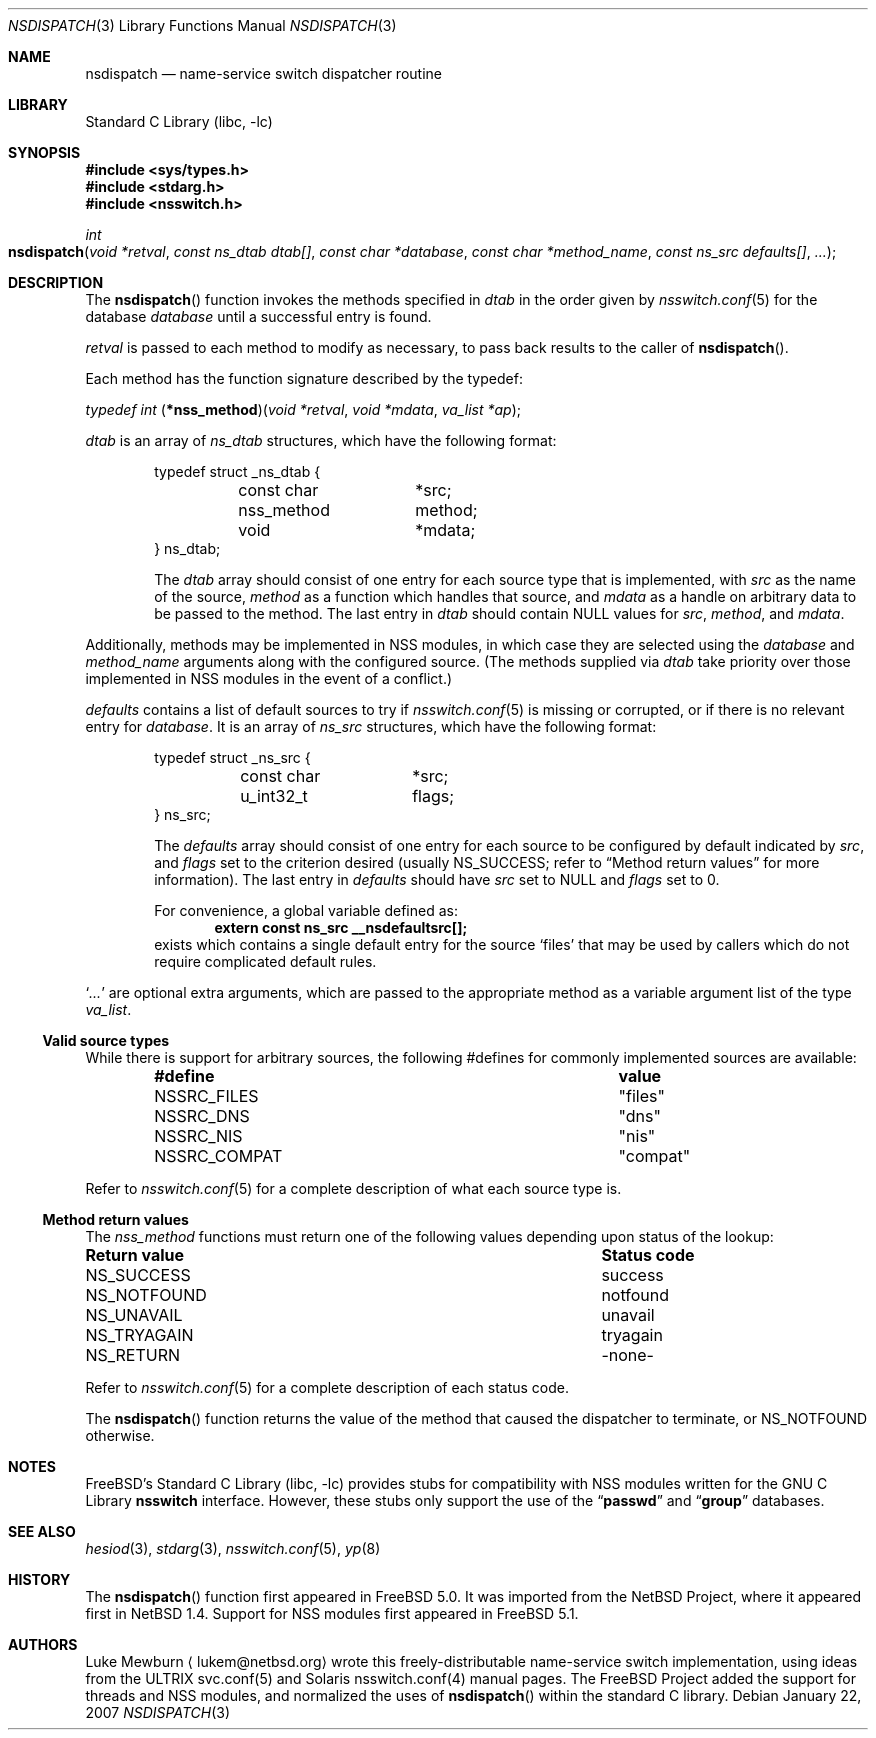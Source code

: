 .\"	$NetBSD: nsdispatch.3,v 1.8 1999/03/22 19:44:53 garbled Exp $
.\"
.\" Copyright (c) 1997, 1998, 1999 The NetBSD Foundation, Inc.
.\" All rights reserved.
.\"
.\" This code is derived from software contributed to The NetBSD Foundation
.\" by Luke Mewburn.
.\"
.\" Redistribution and use in source and binary forms, with or without
.\" modification, are permitted provided that the following conditions
.\" are met:
.\" 1. Redistributions of source code must retain the above copyright
.\"    notice, this list of conditions and the following disclaimer.
.\" 2. Redistributions in binary form must reproduce the above copyright
.\"    notice, this list of conditions and the following disclaimer in the
.\"    documentation and/or other materials provided with the distribution.
.\" 4. Neither the name of The NetBSD Foundation nor the names of its
.\"    contributors may be used to endorse or promote products derived
.\"    from this software without specific prior written permission.
.\"
.\" THIS SOFTWARE IS PROVIDED BY THE NETBSD FOUNDATION, INC. AND CONTRIBUTORS
.\" ``AS IS'' AND ANY EXPRESS OR IMPLIED WARRANTIES, INCLUDING, BUT NOT LIMITED
.\" TO, THE IMPLIED WARRANTIES OF MERCHANTABILITY AND FITNESS FOR A PARTICULAR
.\" PURPOSE ARE DISCLAIMED.  IN NO EVENT SHALL THE FOUNDATION OR CONTRIBUTORS
.\" BE LIABLE FOR ANY DIRECT, INDIRECT, INCIDENTAL, SPECIAL, EXEMPLARY, OR
.\" CONSEQUENTIAL DAMAGES (INCLUDING, BUT NOT LIMITED TO, PROCUREMENT OF
.\" SUBSTITUTE GOODS OR SERVICES; LOSS OF USE, DATA, OR PROFITS; OR BUSINESS
.\" INTERRUPTION) HOWEVER CAUSED AND ON ANY THEORY OF LIABILITY, WHETHER IN
.\" CONTRACT, STRICT LIABILITY, OR TORT (INCLUDING NEGLIGENCE OR OTHERWISE)
.\" ARISING IN ANY WAY OUT OF THE USE OF THIS SOFTWARE, EVEN IF ADVISED OF THE
.\" POSSIBILITY OF SUCH DAMAGE.
.\"
.\" $FreeBSD: src/lib/libc/net/nsdispatch.3,v 1.14.12.1 2010/02/10 00:26:20 kensmith Exp $
.\"
.Dd January 22, 2007
.Dt NSDISPATCH 3
.Os
.Sh NAME
.Nm nsdispatch
.Nd name-service switch dispatcher routine
.Sh LIBRARY
.Lb libc
.Sh SYNOPSIS
.In sys/types.h
.In stdarg.h
.In nsswitch.h
.Ft int
.Fo nsdispatch
.Fa "void *retval"
.Fa "const ns_dtab dtab[]"
.Fa "const char *database"
.Fa "const char *method_name"
.Fa "const ns_src defaults[]"
.Fa "..."
.Fc
.Sh DESCRIPTION
The
.Fn nsdispatch
function invokes the methods specified in
.Va dtab
in the order given by
.Xr nsswitch.conf 5
for the database
.Va database
until a successful entry is found.
.Pp
.Va retval
is passed to each method to modify as necessary, to pass back results to
the caller of
.Fn nsdispatch .
.Pp
Each method has the function signature described by the typedef:
.Pp
.Ft typedef int
.Fn \*(lp*nss_method\*(rp "void *retval" "void *mdata" "va_list *ap" ;
.Pp
.Va dtab
is an array of
.Va ns_dtab
structures, which have the following format:
.Bd -literal -offset indent
typedef struct _ns_dtab {
	const char	*src;
	nss_method	 method;
	void		*mdata;
} ns_dtab;
.Ed
.Pp
.Bd -ragged -offset indent
The
.Fa dtab
array should consist of one entry for each source type that is
implemented, with
.Va src
as the name of the source,
.Va method
as a function which handles that source, and
.Va mdata
as a handle on arbitrary data to be passed to the method.
The last entry in
.Va dtab
should contain
.Dv NULL
values for
.Va src ,
.Va method ,
and
.Va mdata .
.Ed
.Pp
Additionally, methods may be implemented in NSS modules, in
which case they are selected using the
.Fa database
and
.Fa method_name
arguments along with the configured source.
(The methods supplied via
.Fa dtab
take priority over those implemented in NSS modules in the event
of a conflict.)
.Pp
.Va defaults
contains a list of default sources to try if
.Xr nsswitch.conf 5
is missing or corrupted, or if there is no relevant entry for
.Va database .
It is an array of
.Va ns_src
structures, which have the following format:
.Bd -literal -offset indent
typedef struct _ns_src {
	const char	*src;
	u_int32_t	 flags;
} ns_src;
.Ed
.Pp
.Bd -ragged -offset indent
The
.Fa defaults
array should consist of one entry for each source to be configured by
default indicated by
.Va src ,
and
.Va flags
set to the criterion desired
(usually
.Dv NS_SUCCESS ;
refer to
.Sx Method return values
for more information).
The last entry in
.Va defaults
should have
.Va src
set to
.Dv NULL
and
.Va flags
set to 0.
.Pp
For convenience, a global variable defined as:
.Dl extern const ns_src __nsdefaultsrc[];
exists which contains a single default entry for the source
.Sq files
that may be used by callers which do not require complicated default
rules.
.Ed
.Pp
.Sq Va ...
are optional extra arguments, which are passed to the appropriate method
as a variable argument list of the type
.Vt va_list .
.Ss Valid source types
While there is support for arbitrary sources, the following
#defines for commonly implemented sources are available:
.Bl -column NSSRC_COMPAT compat -offset indent
.It Sy "#define	value"
.It Dv NSSRC_FILES Ta """files""
.It Dv NSSRC_DNS Ta """dns""
.It Dv NSSRC_NIS Ta """nis""
.It Dv NSSRC_COMPAT Ta """compat""
.El
.Pp
Refer to
.Xr nsswitch.conf 5
for a complete description of what each source type is.
.Pp
.Ss Method return values
The
.Vt nss_method
functions must return one of the following values depending upon status
of the lookup:
.Bl -column "Return value" "Status code"
.It Sy "Return value	Status code"
.It Dv NS_SUCCESS Ta success
.It Dv NS_NOTFOUND Ta notfound
.It Dv NS_UNAVAIL Ta unavail
.It Dv NS_TRYAGAIN Ta tryagain
.It Dv NS_RETURN Ta -none-
.El
.Pp
Refer to
.Xr nsswitch.conf 5
for a complete description of each status code.
.Pp
The
.Fn nsdispatch
function returns the value of the method that caused the dispatcher to
terminate, or
.Dv NS_NOTFOUND
otherwise.
.Sh NOTES
.Fx Ns 's
.Lb libc
provides stubs for compatibility with NSS modules
written for the
.Tn GNU
C Library
.Nm nsswitch
interface.
However, these stubs only support the use of the
.Dq Li passwd
and
.Dq Li group
databases.
.Sh SEE ALSO
.Xr hesiod 3 ,
.Xr stdarg 3 ,
.Xr nsswitch.conf 5 ,
.Xr yp 8
.Sh HISTORY
The
.Fn nsdispatch
function first appeared in
.Fx 5.0 .
It was imported from the
.Nx
Project,
where it appeared first in
.Nx 1.4 .
Support for NSS modules first appeared in
.Fx 5.1 .
.Sh AUTHORS
Luke Mewburn
.Aq lukem@netbsd.org
wrote this freely-distributable name-service switch implementation,
using ideas from the
.Tn ULTRIX
svc.conf(5)
and
.Tn Solaris
nsswitch.conf(4)
manual pages.
The
.Fx
Project
added the support for threads and NSS modules, and normalized the uses
of
.Fn nsdispatch
within the standard C library.
